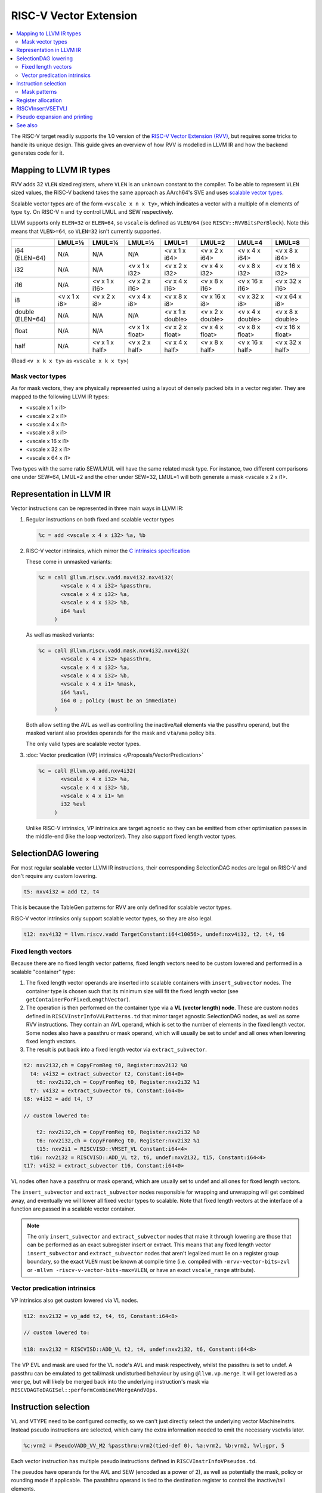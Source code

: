 =========================
 RISC-V Vector Extension
=========================

.. contents::
   :local:

The RISC-V target readily supports the 1.0 version of the `RISC-V Vector Extension (RVV) <https://github.com/riscv/riscv-v-spec/blob/v1.0/v-spec.adoc>`_, but requires some tricks to handle its unique design.
This guide gives an overview of how RVV is modelled in LLVM IR and how the backend generates code for it.

Mapping to LLVM IR types
========================

RVV adds 32 ``VLEN`` sized registers, where ``VLEN`` is an unknown constant to the compiler. To be able to represent ``VLEN`` sized values, the RISC-V backend takes the same approach as AArch64's SVE and uses `scalable vector types <https://llvm.org/docs/LangRef.html#t-vector>`_.

Scalable vector types are of the form ``<vscale x n x ty>``, which indicates a vector with a multiple of ``n`` elements of type ``ty``.
On RISC-V ``n`` and ``ty`` control LMUL and SEW respectively.

LLVM supports only ``ELEN=32`` or ``ELEN=64``, so ``vscale`` is defined as ``VLEN/64`` (see ``RISCV::RVVBitsPerBlock``).
Note this means that ``VLEN>=64``, so ``VLEN=32`` isn't currently supported.

+-------------------+---------------+----------------+------------------+-------------------+-------------------+-------------------+-------------------+
|                   | LMUL=⅛        | LMUL=¼         | LMUL=½           | LMUL=1            | LMUL=2            | LMUL=4            | LMUL=8            |
+===================+===============+================+==================+===================+===================+===================+===================+
| i64 (ELEN=64)     | N/A           | N/A            | N/A              | <v x 1 x i64>     | <v x 2 x i64>     | <v x 4 x i64>     | <v x 8 x i64>     |
+-------------------+---------------+----------------+------------------+-------------------+-------------------+-------------------+-------------------+
| i32               | N/A           | N/A            | <v x 1 x i32>    | <v x 2 x i32>     | <v x 4 x i32>     | <v x 8 x i32>     | <v x 16 x i32>    |
+-------------------+---------------+----------------+------------------+-------------------+-------------------+-------------------+-------------------+
| i16               | N/A           | <v x 1 x i16>  | <v x 2 x i16>    | <v x 4 x i16>     | <v x 8 x i16>     | <v x 16 x i16>    | <v x 32 x i16>    |
+-------------------+---------------+----------------+------------------+-------------------+-------------------+-------------------+-------------------+
| i8                | <v x 1 x i8>  | <v x 2 x i8>   | <v x 4 x i8>     | <v x 8 x i8>      | <v x 16 x i8>     | <v x 32 x i8>     | <v x 64 x i8>     |
+-------------------+---------------+----------------+------------------+-------------------+-------------------+-------------------+-------------------+
| double (ELEN=64)  | N/A           | N/A            | N/A              | <v x 1 x double>  | <v x 2 x double>  | <v x 4 x double>  | <v x 8 x double>  |
+-------------------+---------------+----------------+------------------+-------------------+-------------------+-------------------+-------------------+
| float             | N/A           | N/A            | <v x 1 x float>  | <v x 2 x float>   | <v x 4 x float>   | <v x 8 x float>   | <v x 16 x float>  |
+-------------------+---------------+----------------+------------------+-------------------+-------------------+-------------------+-------------------+
| half              | N/A           | <v x 1 x half> | <v x 2 x half>   | <v x 4 x half>    | <v x 8 x half>    | <v x 16 x half>   | <v x 32 x half>   |
+-------------------+---------------+----------------+------------------+-------------------+-------------------+-------------------+-------------------+

(Read ``<v x k x ty>`` as ``<vscale x k x ty>``)


Mask vector types
-----------------

As for mask vectors, they are physically represented using a layout of densely packed bits in a vector register.
They are mapped to the following LLVM IR types:

- <vscale x 1 x i1>
- <vscale x 2 x i1>
- <vscale x 4 x i1>
- <vscale x 8 x i1>
- <vscale x 16 x i1>
- <vscale x 32 x i1>
- <vscale x 64 x i1>

Two types with the same ratio SEW/LMUL will have the same related mask type. For instance, two different comparisons one under SEW=64, LMUL=2 and the other under SEW=32, LMUL=1 will both generate a mask <vscale x 2 x i1>.

Representation in LLVM IR
=========================

Vector instructions can be represented in three main ways in LLVM IR:

1. Regular instructions on both fixed and scalable vector types

   .. code-block:: llvm

       %c = add <vscale x 4 x i32> %a, %b

2. RISC-V vector intrinsics, which mirror the `C intrinsics specification <https://github.com/riscv-non-isa/rvv-intrinsic-doc>`_

   These come in unmasked variants:

   .. code-block:: llvm

       %c = call @llvm.riscv.vadd.nxv4i32.nxv4i32(
              <vscale x 4 x i32> %passthru,
	      <vscale x 4 x i32> %a,
	      <vscale x 4 x i32> %b,
	      i64 %avl
	    )

   As well as masked variants:

   .. code-block:: llvm

       %c = call @llvm.riscv.vadd.mask.nxv4i32.nxv4i32(
              <vscale x 4 x i32> %passthru,
	      <vscale x 4 x i32> %a,
	      <vscale x 4 x i32> %b,
	      <vscale x 4 x i1> %mask,
	      i64 %avl,
	      i64 0 ; policy (must be an immediate)
	    )

   Both allow setting the AVL as well as controlling the inactive/tail elements via the passthru operand, but the masked variant also provides operands for the mask and ``vta``/``vma`` policy bits.

   The only valid types are scalable vector types.

3. :doc:`Vector predication (VP) intrinsics </Proposals/VectorPredication>`

   .. code-block:: llvm

       %c = call @llvm.vp.add.nxv4i32(
	      <vscale x 4 x i32> %a,
	      <vscale x 4 x i32> %b,
	      <vscale x 4 x i1> %m
	      i32 %evl
	    )

   Unlike RISC-V intrinsics, VP intrinsics are target agnostic so they can be emitted from other optimisation passes in the middle-end (like the loop vectorizer). They also support fixed length vector types.

SelectionDAG lowering
=====================

For most regular **scalable** vector LLVM IR instructions, their corresponding SelectionDAG nodes are legal on RISC-V and don't require any custom lowering.

.. code-block::

   t5: nxv4i32 = add t2, t4

This is because the TableGen patterns for RVV are only defined for scalable vector types.

RISC-V vector intrinsics only support scalable vector types, so they are also legal.

.. code-block::

   t12: nxv4i32 = llvm.riscv.vadd TargetConstant:i64<10056>, undef:nxv4i32, t2, t4, t6

Fixed length vectors
--------------------

Because there are no fixed length vector patterns, fixed length vectors need to be custom lowered and performed in a scalable "container" type:

1. The fixed length vector operands are inserted into scalable containers with ``insert_subvector`` nodes. The container type is chosen such that its minimum size will fit the fixed length vector (see ``getContainerForFixedLengthVector``).
2. The operation is then performed on the container type via a **VL (vector length) node**. These are custom nodes defined in ``RISCVInstrInfoVVLPatterns.td`` that mirror target agnostic SelectionDAG nodes, as well as some RVV instructions. They contain an AVL operand, which is set to the number of elements in the fixed length vector.
   Some nodes also have a passthru or mask operand, which will usually be set to undef and all ones when lowering fixed length vectors.
3. The result is put back into a fixed length vector via ``extract_subvector``.

.. code-block::

   t2: nxv2i32,ch = CopyFromReg t0, Register:nxv2i32 %0
     t4: v4i32 = extract_subvector t2, Constant:i64<0>
       t6: nxv2i32,ch = CopyFromReg t0, Register:nxv2i32 %1
     t7: v4i32 = extract_subvector t6, Constant:i64<0>
   t8: v4i32 = add t4, t7

   // custom lowered to:

       t2: nxv2i32,ch = CopyFromReg t0, Register:nxv2i32 %0
       t6: nxv2i32,ch = CopyFromReg t0, Register:nxv2i32 %1
       t15: nxv2i1 = RISCVISD::VMSET_VL Constant:i64<4>
     t16: nxv2i32 = RISCVISD::ADD_VL t2, t6, undef:nxv2i32, t15, Constant:i64<4>
   t17: v4i32 = extract_subvector t16, Constant:i64<0>

VL nodes often have a passthru or mask operand, which are usually set to undef and all ones for fixed length vectors.

The ``insert_subvector`` and ``extract_subvector`` nodes responsible for wrapping and unwrapping will get combined away, and eventually we will lower all fixed vector types to scalable. Note that fixed length vectors at the interface of a function are passed in a scalable vector container.

.. note::

   The only ``insert_subvector`` and ``extract_subvector`` nodes that make it through lowering are those that can be performed as an exact subregister insert or extract. This means that any fixed length vector ``insert_subvector`` and ``extract_subvector`` nodes that aren't legalized must lie on a register group boundary, so the exact ``VLEN`` must be known at compile time (i.e. compiled with ``-mrvv-vector-bits=zvl`` or ``-mllvm -riscv-v-vector-bits-max=VLEN``, or have an exact ``vscale_range`` attribute).

Vector predication intrinsics
-----------------------------

VP intrinsics also get custom lowered via VL nodes.

.. code-block::

   t12: nxv2i32 = vp_add t2, t4, t6, Constant:i64<8>

   // custom lowered to:

   t18: nxv2i32 = RISCVISD::ADD_VL t2, t4, undef:nxv2i32, t6, Constant:i64<8>

The VP EVL and mask are used for the VL node's AVL and mask respectively, whilst the passthru is set to undef. A passthru can be emulated to get tail/mask undisturbed behaviour by using ``@llvm.vp.merge``. It will get lowered as a ``vmerge``, but will likely be merged back into the underlying instruction's mask via ``RISCVDAGToDAGISel::performCombineVMergeAndVOps``.

Instruction selection
=====================

VL and VTYPE need to be configured correctly, so we can't just directly select the underlying vector MachineInstrs. Instead pseudo instructions are selected, which carry the extra information needed to emit the necessary vsetvlis later.

.. code-block::

   %c:vrm2 = PseudoVADD_VV_M2 %passthru:vrm2(tied-def 0), %a:vrm2, %b:vrm2, %vl:gpr, 5

Each vector instruction has multiple pseudo instructions defined in ``RISCVInstrInfoVPseudos.td``.

The pseudos have operands for the AVL and SEW (encoded as a power of 2), as well as potentially the mask, policy or rounding mode if applicable.
The passhthru operand is tied to the destination register to control the inactive/tail elements.

For each possible LMUL there is a variant of the pseudo instruction, as it affects the register class needed for the operands, and similarly there are ``_MASK`` variants that control whether or not the instruction is masked.

For scalable vectors that should use VLMAX, the AVL is set to a sentinel value of -1.

There are patterns for target agnostic SelectionDAG nodes in ``RISCVInstrInfoVSDPatterns.td``, VL nodes in ``RISCVInstrInfoVVLPatterns.td`` and RVV intrinsics in ``RISCVInstrInfoVPseudos.td``.

Mask patterns
-------------

For the VL patterns we only match to masked pseudos to reduce the size of the match table, even if the node's mask is all ones and could be an unmasked pseudo. ``RISCVFoldMasks::convertToUnmasked`` will detect if the mask is all ones and convert it into its unmasked form.

.. code-block::

     t15: nxv4i1 = RISCVISD::VMSET_VL Constant:i32<-1>
   t16: nxv4i32 = PseudoVADD_MASK_VV_M2 t0, t2, t4, t15, -1, 5

   // gets optimized to:

   t16: nxv4i32 = PseudoVADD_VV_M2 t0, t2, t4, 4, 5

.. note::

   Any vmset_vl can be treated as an all ones mask since the tail elements past VL are undef and can be replaced with ones.

For masked pseudos the mask operand is copied to the physical ``$v0`` register with a glued ``CopyToReg`` node:

.. code-block::

     t23: ch,glue = CopyToReg t0, Register:nxv4i1 $v0, t6
   t25: nxv4i32 = PseudoVADD_VV_M2_MASK Register:nxv4i32 $noreg, t2, t4, Register:nxv4i1 $v0, TargetConstant:i64<8>, TargetConstant:i64<5>, TargetConstant:i64<1>, t23:1

Register allocation
===================

Register allocation is split between vector and scalar registers, with vector allocation running first:

.. code-block::

  $v8m2 = PseudoVADD_VV_M2 $v8m2(tied-def 0), $v8m2, $v10m2, %vl:gpr, 5

.. note::

   We split register allocation between vectors and scalars so that :ref:`RISCVInsertVSETVLI` can run after vector register allocation, but still before scalar register allocation as it may need to create a new virtual register to set the AVL to VLMAX.

   Performing RISCVInsertVSETVLI after vector register allocation imposes fewer constraints on the machine scheduler since it cannot schedule instructions past vsetvlis, and it allows us to emit further vector pseudos during spilling or constant rematerialization.

There are four register classes for vectors:

- ``VR`` for vector registers (``v0``, ``v1,``, ..., ``v32``). Used when :math:`\text{LMUL} \leq 1` and mask registers.
- ``VRM2`` for vector groups of length 2 i.e. :math:`\text{LMUL}=2` (``v0m2``, ``v2m2``, ..., ``v30m2``)
- ``VRM4`` for vector groups of length 4 i.e. :math:`\text{LMUL}=4` (``v0m4``, ``v4m4``, ..., ``v28m4``)
- ``VRM8`` for vector groups of length 8 i.e. :math:`\text{LMUL}=8` (``v0m8``, ``v8m8``, ..., ``v24m8``)

:math:`\text{LMUL} \lt 1` types and mask types do not benefit from having a dedicated class, so ``VR`` is used in their case.

Some instructions have a constraint that a register operand cannot be ``V0`` or overlap with ``V0``, so for these cases we also have ``VRNoV0`` variants.

.. _RISCVInsertVSETVLI:

RISCVInsertVSETVLI
==================

After vector registers are allocated, the RISCVInsertVSETVLI pass will insert the necessary vsetvlis for the pseudos.

.. code-block::

  dead $x0 = PseudoVSETVLI %vl:gpr, 209, implicit-def $vl, implicit-def $vtype
  $v8m2 = PseudoVADD_VV_M2 $v8m2(tied-def 0), $v8m2, $v10m2, $noreg, 5, implicit $vl, implicit $vtype

The physical ``$vl`` and ``$vtype`` registers are implicitly defined by the ``PseudoVSETVLI``, and are implicitly used by the ``PseudoVADD``.
The VTYPE operand (``209`` in this example) is encoded as per the specification via ``RISCVVType::encodeVTYPE``.

RISCVInsertVSETVLI performs dataflow analysis to emit as few vsetvlis as possible. It will also try to minimize the number of vsetvlis that set VL, i.e. it will emit ``vsetvli x0, x0`` if only VTYPE needs changed but VL doesn't.

Pseudo expansion and printing
=============================

After scalar register allocation, the ``RISCVExpandPseudoInsts.cpp`` pass expands out the ``PseudoVSETVLI``.

.. code-block::

   dead $x0 = VSETVLI $x1, 209, implicit-def $vtype, implicit-def $vl
   renamable $v8m2 = PseudoVADD_VV_M2 $v8m2(tied-def 0), $v8m2, $v10m2, $noreg, 5, implicit $vl, implicit $vtype

Note that the vector pseudo remains as it's needed to encode the register class for the LMUL, so the VL and SEW operands are unused.

``RISCVAsmPrinter`` will then lower the pseudo instructions into real ``MCInsts``.

.. code-block:: nasm

   vsetvli a0, zero, e32, m2, ta, ma
   vadd.vv v8, v8, v10



See also
========

- `[llvm-dev] [RFC] Code generation for RISC-V V-extension <https://lists.llvm.org/pipermail/llvm-dev/2020-October/145850.html>`_
- `2023 LLVM Dev Mtg - Vector codegen in the RISC-V backend <https://youtu.be/-ox8iJmbp0c?feature=shared>`_
- `2023 LLVM Dev Mtg - How to add an C intrinsic and code-gen it, using the RISC-V vector C intrinsics <https://youtu.be/t17O_bU1jks?feature=shared>`_
- `2021 LLVM Dev Mtg “Optimizing code for scalable vector architectures” <https://youtu.be/daWLCyhwrZ8?feature=shared>`_
